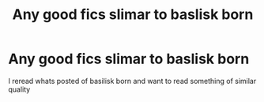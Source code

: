 #+TITLE: Any good fics slimar to baslisk born

* Any good fics slimar to baslisk born
:PROPERTIES:
:Author: tacoCakeXL
:Score: 1
:DateUnix: 1595056496.0
:DateShort: 2020-Jul-18
:FlairText: Request
:END:
I reread whats posted of basilisk born and want to read something of similar quality

